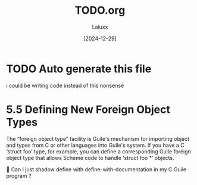 #+TITLE: TODO.org
#+AUTHOR: Laluxx
#+DATE: [2024-12-29]
#+OPTIONS: toc:2

* TODO Auto generate this file
i could be writing code instead of this nonsense

* 5.5 Defining New Foreign Object Types

The “foreign object type” facility is Guile's mechanism for importing
object and types from C or other languages into Guile's system.  If you
have a C ‘struct foo’ type, for example, you can define a corresponding
Guile foreign object type that allows Scheme code to handle ‘struct foo
*’ objects.


Can i just shadow define with define-with-documentation in my C Guile program ?




